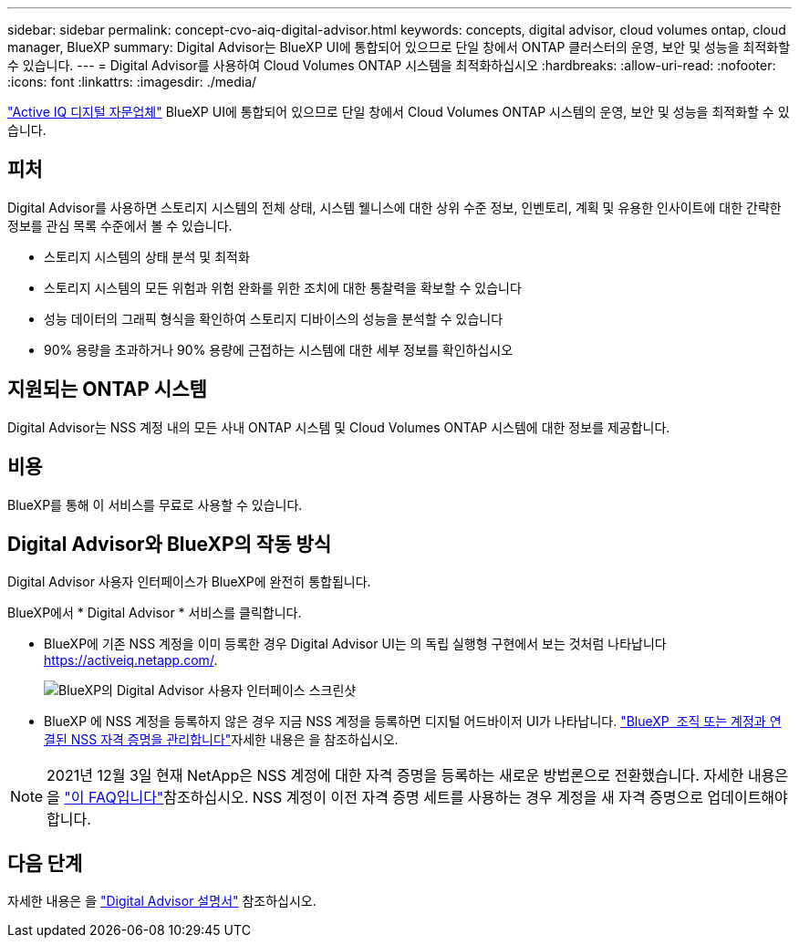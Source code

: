 ---
sidebar: sidebar 
permalink: concept-cvo-aiq-digital-advisor.html 
keywords: concepts, digital advisor, cloud volumes ontap, cloud manager, BlueXP 
summary: Digital Advisor는 BlueXP UI에 통합되어 있으므로 단일 창에서 ONTAP 클러스터의 운영, 보안 및 성능을 최적화할 수 있습니다. 
---
= Digital Advisor를 사용하여 Cloud Volumes ONTAP 시스템을 최적화하십시오
:hardbreaks:
:allow-uri-read: 
:nofooter: 
:icons: font
:linkattrs: 
:imagesdir: ./media/


[role="lead"]
https://www.netapp.com/services/support/active-iq/["Active IQ 디지털 자문업체"] BlueXP UI에 통합되어 있으므로 단일 창에서 Cloud Volumes ONTAP 시스템의 운영, 보안 및 성능을 최적화할 수 있습니다.



== 피처

Digital Advisor를 사용하면 스토리지 시스템의 전체 상태, 시스템 웰니스에 대한 상위 수준 정보, 인벤토리, 계획 및 유용한 인사이트에 대한 간략한 정보를 관심 목록 수준에서 볼 수 있습니다.

* 스토리지 시스템의 상태 분석 및 최적화
* 스토리지 시스템의 모든 위험과 위험 완화를 위한 조치에 대한 통찰력을 확보할 수 있습니다
* 성능 데이터의 그래픽 형식을 확인하여 스토리지 디바이스의 성능을 분석할 수 있습니다
* 90% 용량을 초과하거나 90% 용량에 근접하는 시스템에 대한 세부 정보를 확인하십시오




== 지원되는 ONTAP 시스템

Digital Advisor는 NSS 계정 내의 모든 사내 ONTAP 시스템 및 Cloud Volumes ONTAP 시스템에 대한 정보를 제공합니다.



== 비용

BlueXP를 통해 이 서비스를 무료로 사용할 수 있습니다.



== Digital Advisor와 BlueXP의 작동 방식

Digital Advisor 사용자 인터페이스가 BlueXP에 완전히 통합됩니다.

BlueXP에서 * Digital Advisor * 서비스를 클릭합니다.

* BlueXP에 기존 NSS 계정을 이미 등록한 경우 Digital Advisor UI는 의 독립 실행형 구현에서 보는 것처럼 나타납니다 https://activeiq.netapp.com/[].
+
image:screenshot_aiq_digital_advisor.png["BlueXP의 Digital Advisor 사용자 인터페이스 스크린샷"]

* BlueXP 에 NSS 계정을 등록하지 않은 경우 지금 NSS 계정을 등록하면 디지털 어드바이저 UI가 나타납니다.  https://docs.netapp.com/us-en/bluexp-setup-admin/task-adding-nss-accounts.html["BlueXP  조직 또는 계정과 연결된 NSS 자격 증명을 관리합니다"]자세한 내용은 을 참조하십시오.



NOTE: 2021년 12월 3일 현재 NetApp은 NSS 계정에 대한 자격 증명을 등록하는 새로운 방법론으로 전환했습니다. 자세한 내용은 을 https://kb.netapp.com/Advice_and_Troubleshooting/Miscellaneous/FAQs_for_NetApp_adoption_of_MS_Azure_AD_B2C_for_login["이 FAQ입니다"]참조하십시오. NSS 계정이 이전 자격 증명 세트를 사용하는 경우 계정을 새 자격 증명으로 업데이트해야 합니다.



== 다음 단계

자세한 내용은 을 https://docs.netapp.com/us-en/active-iq/index.html["Digital Advisor 설명서"] 참조하십시오.
